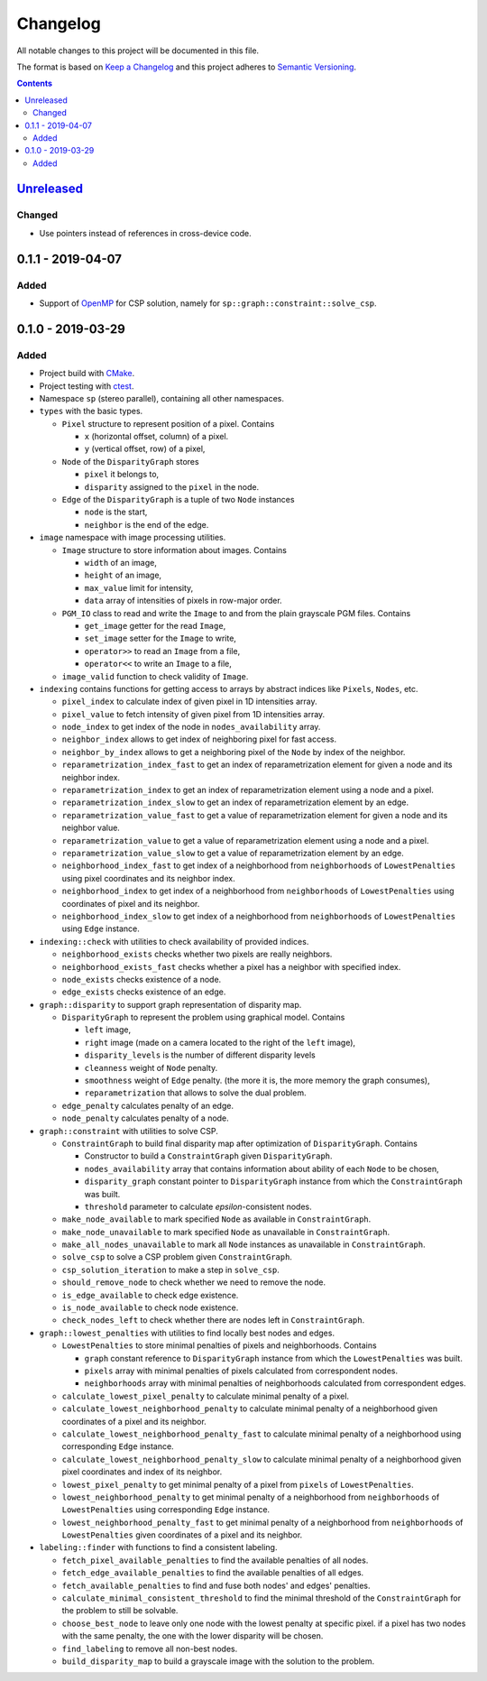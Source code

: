 =========
Changelog
=========

All notable changes to this project will be documented in this file.

The format is based on `Keep a Changelog`_
and this project adheres to `Semantic Versioning`_.

.. contents::
    :backlinks: none

Unreleased_
===========

Changed
-------

- Use pointers instead of references in cross-device code.

0.1.1 - 2019-04-07
==================

Added
-----

- Support of OpenMP_ for CSP solution,
  namely for ``sp::graph::constraint::solve_csp``.

0.1.0 - 2019-03-29
==================

Added
-----

- Project build with CMake_.
- Project testing with ctest_.
- Namespace ``sp`` (stereo parallel), containing all other namespaces.

- ``types`` with the basic types.

  - ``Pixel`` structure to represent position of a pixel.
    Contains

    - ``x`` (horizontal offset, column) of a pixel.
    - ``y`` (vertical offset, row) of a pixel,

  - ``Node`` of the ``DisparityGraph`` stores

    - ``pixel`` it belongs to,
    - ``disparity`` assigned to the ``pixel`` in the node.

  - ``Edge`` of the ``DisparityGraph`` is a tuple of two ``Node`` instances

    - ``node`` is the start,
    - ``neighbor`` is the end of the edge.

- ``image`` namespace with image processing utilities.

  - ``Image`` structure to store information about images.
    Contains

    - ``width`` of an image,
    - ``height`` of an image,
    - ``max_value`` limit for intensity,
    - ``data`` array of intensities of pixels in row-major order.

  - ``PGM_IO`` class to read and write the ``Image`` to and from
    the plain grayscale PGM files.
    Contains

    - ``get_image`` getter for the read ``Image``,
    - ``set_image`` setter for the ``Image`` to write,
    - ``operator>>`` to read an ``Image`` from a file,
    - ``operator<<`` to write an ``Image`` to a file,

  - ``image_valid`` function to check validity of ``Image``.

- ``indexing`` contains functions for getting access to arrays
  by abstract indices like ``Pixels``, ``Nodes``, etc.

  - ``pixel_index`` to calculate index of given pixel
    in 1D intensities array.
  - ``pixel_value`` to fetch intensity of given pixel
    from 1D intensities array.
  - ``node_index`` to get index of the node in ``nodes_availability`` array.
  - ``neighbor_index`` allows to get index of neighboring pixel for fast access.
  - ``neighbor_by_index`` allows to get a neighboring pixel
    of the ``Node`` by index of the neighbor.
  - ``reparametrization_index_fast`` to get an index of
    reparametrization element for given a node and its neighbor index.
  - ``reparametrization_index`` to get an index of reparametrization element
    using a node and a pixel.
  - ``reparametrization_index_slow`` to get an index of
    reparametrization element by an edge.
  - ``reparametrization_value_fast`` to get a value of reparametrization element
    for given a node and its neighbor value.
  - ``reparametrization_value`` to get a value of reparametrization element
    using a node and a pixel.
  - ``reparametrization_value_slow`` to get a value of reparametrization element
    by an edge.
  - ``neighborhood_index_fast`` to get index of a neighborhood
    from ``neighborhoods`` of ``LowestPenalties``
    using pixel coordinates and its neighbor index.
  - ``neighborhood_index`` to get index of a neighborhood
    from ``neighborhoods`` of ``LowestPenalties``
    using coordinates of pixel and its neighbor.
  - ``neighborhood_index_slow`` to get index of a neighborhood
    from ``neighborhoods`` of ``LowestPenalties``
    using ``Edge`` instance.

- ``indexing::check`` with utilities to check availability of provided indices.

  - ``neighborhood_exists`` checks whether two pixels are really neighbors.
  - ``neighborhood_exists_fast`` checks whether a pixel has a neighbor
    with specified index.
  - ``node_exists`` checks existence of a node.
  - ``edge_exists`` checks existence of an edge.

- ``graph::disparity`` to support graph representation of disparity map.

  - ``DisparityGraph`` to represent the problem using graphical model.
    Contains

    - ``left`` image,
    - ``right`` image
      (made on a camera located to the right of the ``left`` image),
    - ``disparity_levels`` is the number of different disparity levels
    - ``cleanness`` weight of ``Node`` penalty.
    - ``smoothness`` weight of ``Edge`` penalty.
      (the more it is, the more memory the graph consumes),
    - ``reparametrization`` that allows to solve the dual problem.

  - ``edge_penalty`` calculates penalty of an edge.
  - ``node_penalty`` calculates penalty of a node.

- ``graph::constraint`` with utilities to solve CSP.

  - ``ConstraintGraph`` to build final disparity map
    after optimization of ``DisparityGraph``.
    Contains

    - Constructor to build a ``ConstraintGraph`` given ``DisparityGraph``.
    - ``nodes_availability`` array that contains information about ability
      of each ``Node`` to be chosen,
    - ``disparity_graph`` constant pointer to ``DisparityGraph`` instance
      from which the ``ConstraintGraph`` was built.
    - ``threshold`` parameter to calculate `epsilon`-consistent nodes.

  - ``make_node_available`` to mark specified ``Node``
    as available in ``ConstraintGraph``.
  - ``make_node_unavailable`` to mark specified ``Node``
    as unavailable in ``ConstraintGraph``.
  - ``make_all_nodes_unavailable`` to mark all ``Node`` instances
    as unavailable in ``ConstraintGraph``.
  - ``solve_csp`` to solve a CSP problem given ``ConstraintGraph``.
  - ``csp_solution_iteration`` to make a step in ``solve_csp``.
  - ``should_remove_node`` to check whether we need to remove the node.
  - ``is_edge_available`` to check edge existence.
  - ``is_node_available`` to check node existence.
  - ``check_nodes_left`` to check whether there are nodes left
    in ``ConstraintGraph``.

- ``graph::lowest_penalties`` with utilities
  to find locally best nodes and edges.

  - ``LowestPenalties`` to store minimal penalties of pixels and neighborhoods.
    Contains

    - ``graph`` constant reference to ``DisparityGraph`` instance
      from which the ``LowestPenalties`` was built.
    - ``pixels`` array with minimal penalties of pixels
      calculated from correspondent nodes.
    - ``neighborhoods`` array with minimal penalties of neighborhoods
      calculated from correspondent edges.

  - ``calculate_lowest_pixel_penalty`` to calculate minimal penalty of a pixel.
  - ``calculate_lowest_neighborhood_penalty`` to calculate minimal penalty
    of a neighborhood given coordinates of a pixel and its neighbor.
  - ``calculate_lowest_neighborhood_penalty_fast`` to calculate minimal penalty
    of a neighborhood using corresponding ``Edge`` instance.
  - ``calculate_lowest_neighborhood_penalty_slow`` to calculate minimal penalty
    of a neighborhood given pixel coordinates and index of its neighbor.
  - ``lowest_pixel_penalty`` to get minimal penalty of a pixel
    from ``pixels`` of ``LowestPenalties``.
  - ``lowest_neighborhood_penalty`` to get minimal penalty
    of a neighborhood from ``neighborhoods`` of ``LowestPenalties``
    using corresponding ``Edge`` instance.
  - ``lowest_neighborhood_penalty_fast`` to get minimal penalty
    of a neighborhood from ``neighborhoods`` of ``LowestPenalties``
    given coordinates of a pixel and its neighbor.

- ``labeling::finder`` with functions to find a consistent labeling.

  - ``fetch_pixel_available_penalties``
    to find the available penalties of all nodes.
  - ``fetch_edge_available_penalties``
    to find the available penalties of all edges.
  - ``fetch_available_penalties``
    to find and fuse both nodes' and edges' penalties.
  - ``calculate_minimal_consistent_threshold``
    to find the minimal threshold of the ``ConstraintGraph``
    for the problem to still be solvable.
  - ``choose_best_node``
    to leave only one node with the lowest penalty at specific pixel.
    if a pixel has two nodes with the same penalty,
    the one with the lower disparity will be chosen.
  - ``find_labeling``
    to remove all non-best nodes.
  - ``build_disparity_map``
    to build a grayscale image with the solution to the problem.

.. _Unreleased:
    https://github.com/char-lie/stereo-parallel/compare/v0.1.1...HEAD
.. _0.1.1:
    https://github.com/char-lie/stereo-parallel/compare/v0.1.0...v0.1.1

.. _Keep a Changelog:
    http://keepachangelog.com/en/1.0.0
.. _Semantic Versioning:
    http://semver.org/spec/v2.0.0

.. _CMake:
    https://cmake.org
.. _ctest:
    https://cmake.org/cmake/help/v3.0/manual/ctest.1.html
.. _OpenMP:
    https://www.openmp.org
